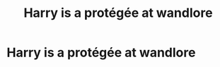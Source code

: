 #+TITLE: Harry is a protégée at wandlore

* Harry is a protégée at wandlore
:PROPERTIES:
:Author: Temporary_Hope7623
:Score: 1
:DateUnix: 1606336366.0
:DateShort: 2020-Nov-26
:END:
